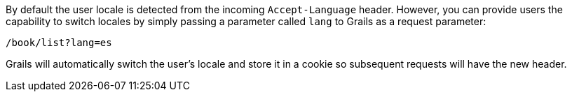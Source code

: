 By default the user locale is detected from the incoming `Accept-Language` header. However, you can provide users the capability to switch locales by simply passing a parameter called `lang` to Grails as a request parameter:

[source,java]
----
/book/list?lang=es
----

Grails will automatically switch the user's locale and store it in a cookie so subsequent requests will have the new header.

